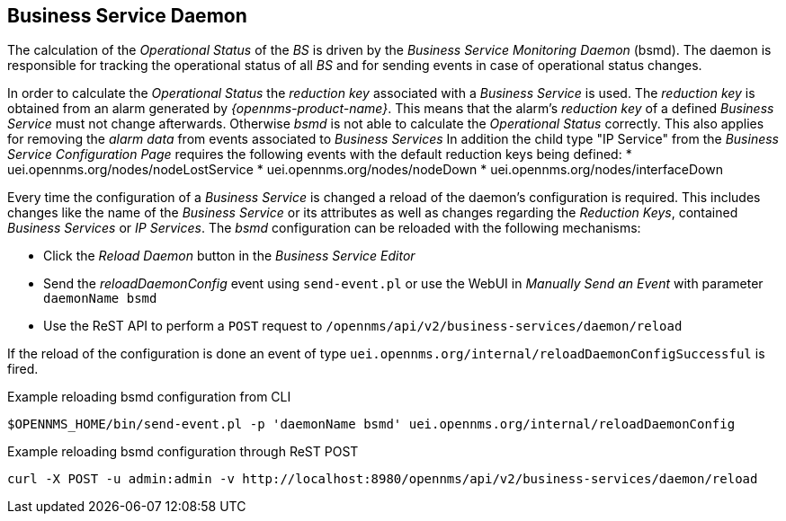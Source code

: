 
== Business Service Daemon

The calculation of the _Operational Status_ of the _BS_ is driven by the _Business Service Monitoring Daemon_ (bsmd).
The daemon is responsible for tracking the operational status of all _BS_ and for sending events in case of operational status changes.

In order to calculate the _Operational Status_ the _reduction key_ associated with a _Business Service_ is used.
The _reduction key_ is obtained from an alarm generated by _{opennms-product-name}_.
This means that the alarm's _reduction key_ of a defined _Business Service_ must not change afterwards.
Otherwise _bsmd_ is not able to calculate the _Operational Status_ correctly.
This also applies for removing the _alarm data_ from events associated to _Business Services_
In addition the child type "IP Service" from the _Business Service Configuration Page_ requires the following events with the default reduction keys being defined:
 * uei.opennms.org/nodes/nodeLostService
 * uei.opennms.org/nodes/nodeDown
 * uei.opennms.org/nodes/interfaceDown

Every time the configuration of a _Business Service_ is changed a reload of the daemon's configuration is required.
This includes changes like the name of the _Business Service_ or its attributes as well as changes regarding the _Reduction Keys_, contained _Business Services_ or _IP Services_.
The _bsmd_ configuration can be reloaded with the following mechanisms:

* Click the _Reload Daemon_ button in the _Business Service Editor_
* Send the _reloadDaemonConfig_ event using `send-event.pl` or use the WebUI in _Manually Send an Event_ with parameter `daemonName bsmd`
* Use the ReST API to perform a `POST` request to `/opennms/api/v2/business-services/daemon/reload`

If the reload of the configuration is done an event of type `uei.opennms.org/internal/reloadDaemonConfigSuccessful` is fired.

.Example reloading bsmd configuration from CLI
[source,shell]
----
$OPENNMS_HOME/bin/send-event.pl -p 'daemonName bsmd' uei.opennms.org/internal/reloadDaemonConfig
----

.Example reloading bsmd configuration through ReST POST
[source,shell]
----
curl -X POST -u admin:admin -v http://localhost:8980/opennms/api/v2/business-services/daemon/reload
----
